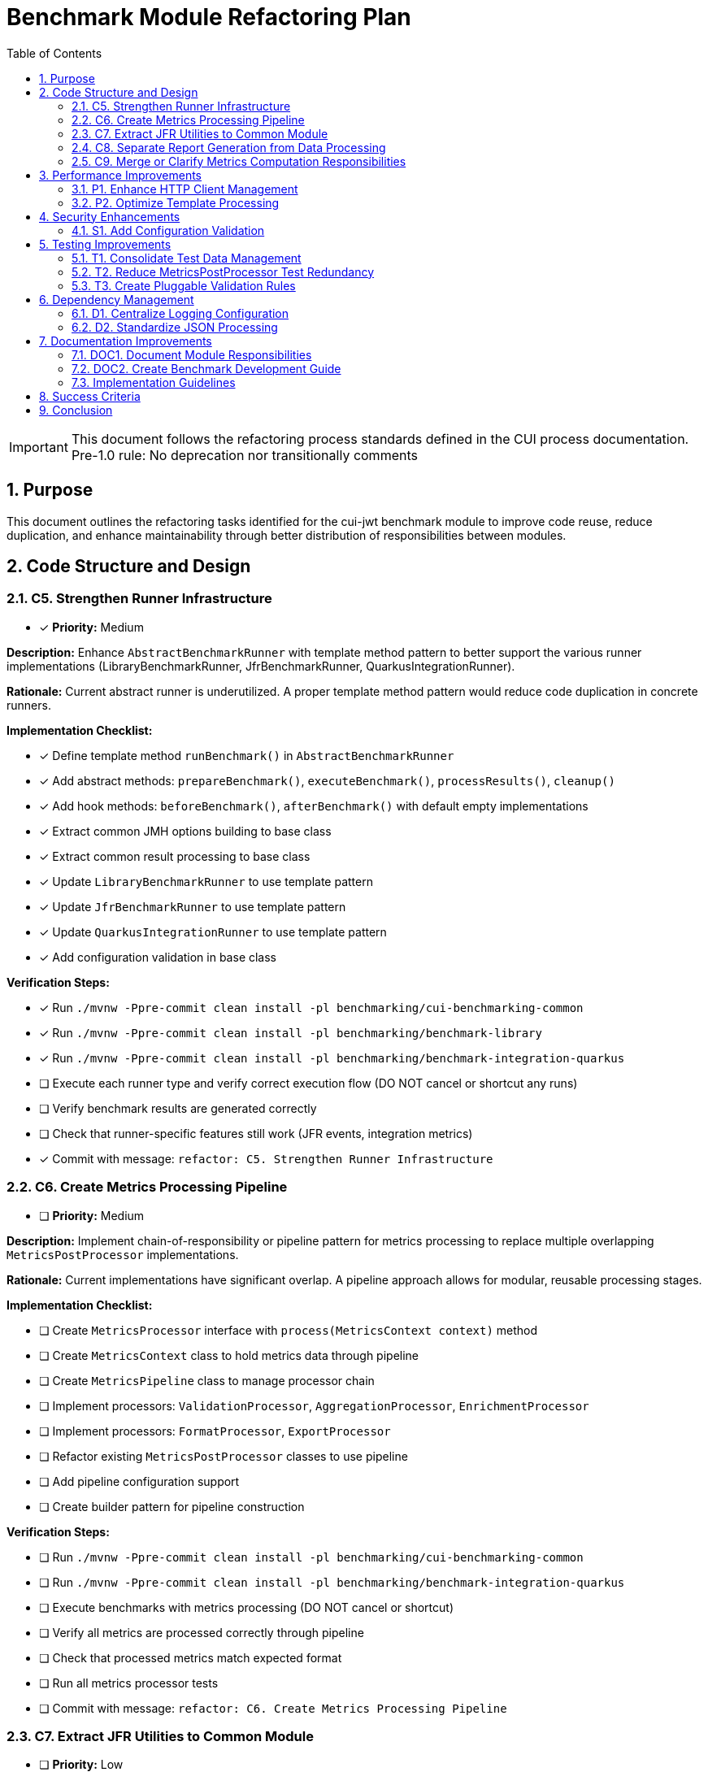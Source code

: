 = Benchmark Module Refactoring Plan
:toc: left
:toclevels: 3
:toc-title: Table of Contents
:sectnums:
:source-highlighter: highlight.js

[IMPORTANT]
====
This document follows the refactoring process standards defined in the CUI process documentation.
Pre-1.0 rule: No deprecation nor transitionally comments
====

== Purpose

This document outlines the refactoring tasks identified for the cui-jwt benchmark module to improve code reuse, reduce duplication, and enhance maintainability through better distribution of responsibilities between modules.

== Code Structure and Design

=== C5. Strengthen Runner Infrastructure
* [x] *Priority:* Medium

*Description:* Enhance `AbstractBenchmarkRunner` with template method pattern to better support the various runner implementations (LibraryBenchmarkRunner, JfrBenchmarkRunner, QuarkusIntegrationRunner).

*Rationale:* Current abstract runner is underutilized. A proper template method pattern would reduce code duplication in concrete runners.

*Implementation Checklist:*

* [x] Define template method `runBenchmark()` in `AbstractBenchmarkRunner`
* [x] Add abstract methods: `prepareBenchmark()`, `executeBenchmark()`, `processResults()`, `cleanup()`
* [x] Add hook methods: `beforeBenchmark()`, `afterBenchmark()` with default empty implementations
* [x] Extract common JMH options building to base class
* [x] Extract common result processing to base class
* [x] Update `LibraryBenchmarkRunner` to use template pattern
* [x] Update `JfrBenchmarkRunner` to use template pattern
* [x] Update `QuarkusIntegrationRunner` to use template pattern
* [x] Add configuration validation in base class

*Verification Steps:*

* [x] Run `./mvnw -Ppre-commit clean install -pl benchmarking/cui-benchmarking-common`
* [x] Run `./mvnw -Ppre-commit clean install -pl benchmarking/benchmark-library`
* [x] Run `./mvnw -Ppre-commit clean install -pl benchmarking/benchmark-integration-quarkus`
* [ ] Execute each runner type and verify correct execution flow (DO NOT cancel or shortcut any runs)
* [ ] Verify benchmark results are generated correctly
* [ ] Check that runner-specific features still work (JFR events, integration metrics)
* [x] Commit with message: `refactor: C5. Strengthen Runner Infrastructure`

=== C6. Create Metrics Processing Pipeline
* [ ] *Priority:* Medium

*Description:* Implement chain-of-responsibility or pipeline pattern for metrics processing to replace multiple overlapping `MetricsPostProcessor` implementations.

*Rationale:* Current implementations have significant overlap. A pipeline approach allows for modular, reusable processing stages.

*Implementation Checklist:*

* [ ] Create `MetricsProcessor` interface with `process(MetricsContext context)` method
* [ ] Create `MetricsContext` class to hold metrics data through pipeline
* [ ] Create `MetricsPipeline` class to manage processor chain
* [ ] Implement processors: `ValidationProcessor`, `AggregationProcessor`, `EnrichmentProcessor`
* [ ] Implement processors: `FormatProcessor`, `ExportProcessor`
* [ ] Refactor existing `MetricsPostProcessor` classes to use pipeline
* [ ] Add pipeline configuration support
* [ ] Create builder pattern for pipeline construction

*Verification Steps:*

* [ ] Run `./mvnw -Ppre-commit clean install -pl benchmarking/cui-benchmarking-common`
* [ ] Run `./mvnw -Ppre-commit clean install -pl benchmarking/benchmark-integration-quarkus`
* [ ] Execute benchmarks with metrics processing (DO NOT cancel or shortcut)
* [ ] Verify all metrics are processed correctly through pipeline
* [ ] Check that processed metrics match expected format
* [ ] Run all metrics processor tests
* [ ] Commit with message: `refactor: C6. Create Metrics Processing Pipeline`

=== C7. Extract JFR Utilities to Common Module
* [ ] *Priority:* Low

*Description:* Move JFR event handling and instrumentation utilities from benchmark-library to cui-benchmarking-common for potential reuse in integration benchmarks.

*Rationale:* JFR functionality could benefit integration benchmarks. Centralization enables broader usage.

*Implementation Checklist:*

* [ ] Create package `de.cuioss.benchmarking.common.jfr` in cui-benchmarking-common
* [ ] Move `JfrInstrumentation` class to common module
* [ ] Move `JfrVarianceAnalyzer` class to common module
* [ ] Move JFR event classes to common module
* [ ] Update package references in benchmark-library
* [ ] Add JFR support detection utility
* [ ] Create JFR configuration class for common settings
* [ ] Update documentation for JFR usage

*Verification Steps:*

* [ ] Run `./mvnw -Ppre-commit clean install -pl benchmarking/cui-benchmarking-common`
* [ ] Run `./mvnw -Ppre-commit clean install -pl benchmarking/benchmark-library`
* [ ] Execute JFR benchmarks (DO NOT cancel or shortcut - let it run completely): `./mvnw clean verify -pl benchmarking/benchmark-library -Pbenchmark-jfr`
* [ ] Verify JFR events are recorded correctly
* [ ] Check JFR analysis reports are generated
* [ ] Commit with message: `refactor: C7. Extract JFR Utilities to Common Module`

=== C8. Separate Report Generation from Data Processing
* [ ] *Priority:* Low

*Description:* Refactor report generation to separate rendering logic from data aggregation using visitor pattern or similar approach.

*Rationale:* Current implementation mixes concerns. Separation improves testability and allows for alternative report formats.

*Implementation Checklist:*

* [ ] Create `ReportData` model classes for report data structure
* [ ] Create `ReportRenderer` interface with `render(ReportData data)` method
* [ ] Implement `HtmlReportRenderer` for HTML output
* [ ] Implement `JsonReportRenderer` for JSON output
* [ ] Implement `MarkdownReportRenderer` for Markdown output
* [ ] Extract data aggregation logic to `ReportDataBuilder`
* [ ] Update `ReportGenerator` to use renderer pattern
* [ ] Add renderer factory for format selection

*Verification Steps:*

* [ ] Run `./mvnw -Ppre-commit clean install -pl benchmarking/cui-benchmarking-common`
* [ ] Generate reports in all formats (HTML, JSON, Markdown)
* [ ] Verify report content is consistent across formats
* [ ] Check HTML report renders correctly in browser
* [ ] Validate JSON report structure
* [ ] Review Markdown report formatting
* [ ] Commit with message: `refactor: C8. Separate Report Generation from Data Processing`

=== C9. Merge or Clarify Metrics Computation Responsibilities
* [ ] *Priority:* Low

*Description:* Review and refactor `MetricsComputer` and `TrendDataProcessor` to either merge overlapping functionality or clearly separate statistical computation from trend analysis.

*Rationale:* Overlapping responsibilities create confusion about which component to use for specific computations.

*Implementation Checklist:*

* [ ] Analyze current responsibilities of `MetricsComputer`
* [ ] Analyze current responsibilities of `TrendDataProcessor`
* [ ] Identify overlapping functionality
* [ ] Create `StatisticsCalculator` for pure statistical computations
* [ ] Refactor `MetricsComputer` to focus on metric-specific calculations
* [ ] Refactor `TrendDataProcessor` to focus on time-series analysis
* [ ] Update all usages to use appropriate component
* [ ] Add clear Javadoc explaining when to use each component

*Verification Steps:*

* [ ] Run `./mvnw -Ppre-commit clean install -pl benchmarking/cui-benchmarking-common`
* [ ] Execute benchmarks with trend analysis (DO NOT cancel or shortcut)
* [ ] Verify statistical calculations are correct
* [ ] Check trend detection works properly
* [ ] Compare results with previous implementation
* [ ] Commit with message: `refactor: C9. Merge or Clarify Metrics Computation Responsibilities`

== Performance Improvements

=== P1. Enhance HTTP Client Management
* [ ] *Priority:* Medium

*Description:* Add connection pooling configuration and timeout presets to `HttpClientFactory` for different benchmark scenarios (short-lived vs long-running benchmarks).

*Rationale:* Current implementation uses basic clients. Connection pooling and scenario-specific configurations would improve benchmark performance.

*Implementation Checklist:*

* [ ] Add `HttpClientConfig` class with pooling and timeout settings
* [ ] Create preset configurations: `SHORT_LIVED`, `LONG_RUNNING`, `HIGH_CONCURRENCY`
* [ ] Implement connection pool management in `HttpClientFactory`
* [ ] Add methods: `getPooledClient(HttpClientConfig config)`
* [ ] Add connection pool monitoring/metrics
* [ ] Update existing client creation to use pooling
* [ ] Add configuration through system properties
* [ ] Document recommended settings for different scenarios

*Verification Steps:*

* [ ] Run `./mvnw -Ppre-commit clean install -pl benchmarking/cui-benchmarking-common`
* [ ] Run `./mvnw -Ppre-commit clean install -pl benchmarking/benchmark-integration-quarkus`
* [ ] Execute integration benchmarks with different client configurations (DO NOT cancel or shortcut)
* [ ] Monitor connection pool usage during benchmarks
* [ ] Verify performance improvement with pooling enabled
* [ ] Check no connection leaks occur
* [ ] Commit with message: `refactor: P1. Enhance HTTP Client Management`

=== P2. Optimize Template Processing
* [ ] *Priority:* Low

*Description:* Create template engine abstraction for report generation to support multiple formats (HTML, Markdown, JSON) with caching of compiled templates.

*Rationale:* Current HTML-only approach limits flexibility. Template abstraction with caching improves performance and extensibility.

*Implementation Checklist:*

* [ ] Create `TemplateEngine` interface with `render(template, context)` method
* [ ] Implement `MustacheTemplateEngine` for HTML templates
* [ ] Implement `FreemarkerTemplateEngine` as alternative
* [ ] Add template caching mechanism
* [ ] Create `TemplateContext` for passing data to templates
* [ ] Add template precompilation support
* [ ] Update report generation to use template engine
* [ ] Add configuration for template engine selection

*Verification Steps:*

* [ ] Run `./mvnw -Ppre-commit clean install -pl benchmarking/cui-benchmarking-common`
* [ ] Generate reports using different template engines
* [ ] Measure template processing performance
* [ ] Verify template caching reduces processing time
* [ ] Check generated output matches expected format
* [ ] Commit with message: `refactor: P2. Optimize Template Processing`

== Security Enhancements

=== S1. Add Configuration Validation
* [ ] *Priority:* Medium

*Description:* Implement comprehensive validation for benchmark configurations to ensure security-relevant settings (SSL verification, token handling) are properly configured.

*Rationale:* Configuration errors can lead to security vulnerabilities or misleading benchmark results.

*Implementation Checklist:*

* [ ] Create `ConfigurationValidator` class
* [ ] Add validation for SSL/TLS settings
* [ ] Add validation for token handling configuration
* [ ] Add validation for endpoint URLs (prevent SSRF)
* [ ] Add validation for file paths (prevent path traversal)
* [ ] Implement validation annotations for configuration classes
* [ ] Add startup validation in runners
* [ ] Create detailed validation error messages
* [ ] Add configuration schema documentation

*Verification Steps:*

* [ ] Run `./mvnw -Ppre-commit clean install -pl benchmarking/cui-benchmarking-common`
* [ ] Test with invalid configurations and verify proper error handling
* [ ] Test with missing required configurations
* [ ] Verify SSL validation works correctly
* [ ] Check that insecure configurations are rejected in production mode
* [ ] Run security scanning tools on configuration handling
* [ ] Commit with message: `refactor: S1. Add Configuration Validation`

== Testing Improvements

=== T1. Consolidate Test Data Management
* [ ] *Priority:* High

*Description:* Create test data factory in cui-benchmarking-common test utilities to centralize test resource management and reduce duplication.

*Rationale:* Test resources are currently scattered across modules with significant duplication. Centralization improves test maintainability.

*Implementation Checklist:*

* [ ] Create `TestDataFactory` in `cui-benchmarking-common/src/test/java`
* [ ] Add methods for creating test tokens
* [ ] Add methods for creating test metrics
* [ ] Add methods for creating test benchmark results
* [ ] Add methods for loading test JSON files
* [ ] Create `TestResourceLoader` for file resources
* [ ] Consolidate duplicate test JSON files
* [ ] Update all test classes to use factory
* [ ] Remove duplicate test data files

*Verification Steps:*

* [ ] Run `./mvnw test -pl benchmarking/cui-benchmarking-common`
* [ ] Run `./mvnw test -pl benchmarking/benchmark-library`
* [ ] Run `./mvnw test -pl benchmarking/benchmark-integration-quarkus`
* [ ] Verify all tests pass with new test data factory
* [ ] Check no duplicate test resources remain
* [ ] Ensure test coverage remains the same or improves
* [ ] Commit with message: `refactor: T1. Consolidate Test Data Management`

=== T2. Reduce MetricsPostProcessor Test Redundancy
* [ ] *Priority:* Medium

*Description:* Create parameterized tests or test fixtures for MetricsPostProcessor testing to eliminate duplicate test patterns.

*Rationale:* Multiple test classes implement similar test patterns. Parameterized tests reduce code duplication.

*Implementation Checklist:*

* [ ] Identify common test patterns across MetricsPostProcessor tests
* [ ] Create `AbstractMetricsProcessorTest` base class
* [ ] Implement parameterized test methods
* [ ] Create test fixtures for common test scenarios
* [ ] Extract test data sets to shared constants
* [ ] Update existing tests to use parameterized approach
* [ ] Remove redundant test methods
* [ ] Add test documentation explaining parameterization

*Verification Steps:*

* [ ] Run `./mvnw test -pl benchmarking/benchmark-integration-quarkus`
* [ ] Verify all test scenarios are still covered
* [ ] Check test execution time (should be similar or faster)
* [ ] Ensure test failure messages are still clear
* [ ] Review code coverage reports
* [ ] Commit with message: `refactor: T2. Reduce MetricsPostProcessor Test Redundancy`

=== T3. Create Pluggable Validation Rules
* [ ] *Priority:* Low

*Description:* Extend `BenchmarkResultValidator` with a pluggable validation rules system to support custom validation requirements.

*Rationale:* Current validator has fixed rules. Pluggable system allows for project-specific validation needs.

*Implementation Checklist:*

* [ ] Create `ValidationRule` interface with `validate(BenchmarkResult)` method
* [ ] Create `ValidationContext` for passing validation state
* [ ] Implement default rules: `ThresholdRule`, `ConsistencyRule`, `OutlierRule`
* [ ] Add rule registration mechanism
* [ ] Add rule configuration support
* [ ] Create `ValidationReport` for detailed results
* [ ] Update `BenchmarkResultValidator` to use rule system
* [ ] Add custom rule examples in documentation

*Verification Steps:*

* [ ] Run `./mvnw -Ppre-commit clean install -pl benchmarking/cui-benchmarking-common`
* [ ] Test with various validation rules
* [ ] Verify custom rules can be added
* [ ] Check validation reports are comprehensive
* [ ] Test rule configuration changes
* [ ] Commit with message: `refactor: T3. Create Pluggable Validation Rules`

== Dependency Management

=== D1. Centralize Logging Configuration
* [ ] *Priority:* High

*Description:* Move duplicate `benchmark-logging.properties` files to cui-benchmarking-common with support for environment-specific overrides.

*Rationale:* Duplicate configuration files increase maintenance burden. Centralization with override capability provides flexibility.

*Implementation Checklist:*

* [ ] Move `benchmark-logging.properties` to `cui-benchmarking-common/src/main/resources`
* [ ] Create `benchmark-logging-dev.properties` for development
* [ ] Create `benchmark-logging-prod.properties` for production
* [ ] Add profile-based loading mechanism
* [ ] Remove duplicate logging configuration files
* [ ] Update logging initialization in all modules
* [ ] Add system property for custom logging config
* [ ] Document logging configuration approach

*Verification Steps:*

* [ ] Run `./mvnw -Ppre-commit clean install -pl benchmarking/cui-benchmarking-common`
* [ ] Run `./mvnw -Ppre-commit clean install -pl benchmarking/benchmark-library`
* [ ] Run `./mvnw -Ppre-commit clean install -pl benchmarking/benchmark-integration-quarkus`
* [ ] Verify logging works correctly in all modules
* [ ] Test with different logging profiles
* [ ] Check log output format is consistent
* [ ] Commit with message: `refactor: D1. Centralize Logging Configuration`

=== D2. Standardize JSON Processing
* [ ] *Priority:* Medium

*Description:* Review and standardize JSON serialization approach - either use Gson features more effectively or migrate to Jackson for consistency with other CUI projects.

*Rationale:* Current `JsonSerializationHelper` reinvents some Gson functionality. Standardization reduces code and improves consistency.

*Implementation Checklist:*

* [ ] Audit current JSON processing usage across modules
* [ ] Evaluate Gson vs Jackson for CUI project consistency
* [ ] If keeping Gson: optimize `JsonSerializationHelper` to use Gson features
* [ ] If migrating to Jackson: create migration plan
* [ ] Update JSON serialization to use chosen approach
* [ ] Add custom serializers/deserializers as needed
* [ ] Remove redundant JSON utility methods
* [ ] Update all JSON processing tests

*Verification Steps:*

* [ ] Run `./mvnw -Ppre-commit clean install -pl benchmarking/cui-benchmarking-common`
* [ ] Run `./mvnw -Ppre-commit clean install -pl benchmarking/benchmark-library`
* [ ] Run `./mvnw -Ppre-commit clean install -pl benchmarking/benchmark-integration-quarkus`
* [ ] Verify JSON output format remains compatible
* [ ] Test JSON round-trip serialization
* [ ] Check performance of JSON processing
* [ ] Commit with message: `refactor: D2. Standardize JSON Processing`

== Documentation Improvements

=== DOC1. Document Module Responsibilities
* [ ] *Priority:* High

*Description:* Create clear documentation defining the responsibilities and boundaries of each benchmark module (benchmark-library, benchmark-integration-quarkus, cui-benchmarking-common).

*Rationale:* Current module boundaries are unclear, leading to code placement confusion and duplication.

*Implementation Checklist:*

* [ ] Create `ARCHITECTURE.adoc` in benchmarking root
* [ ] Document cui-benchmarking-common responsibilities
* [ ] Document benchmark-library responsibilities
* [ ] Document benchmark-integration-quarkus responsibilities
* [ ] Create module dependency diagram
* [ ] Define clear rules for code placement
* [ ] Add examples of what belongs in each module
* [ ] Update README files in each module

*Verification Steps:*
* [ ] Review documentation for clarity and completeness
* [ ] Validate module dependencies match documentation
* [ ] Check for any circular dependencies
* [ ] Ensure examples are accurate
* [ ] Get team review of architecture documentation
* [ ] Commit with message: `docs: DOC1. Document Module Responsibilities`

=== DOC2. Create Benchmark Development Guide
* [ ] *Priority:* Medium

*Description:* Document how to create new benchmarks, including which base classes to use, how to configure metrics, and how to integrate with the reporting system.

*Rationale:* Lack of documentation makes it difficult for new developers to contribute benchmarks correctly.

*Implementation Checklist:*

* [ ] Create `DEVELOPMENT-GUIDE.adoc` in benchmarking root
* [ ] Document benchmark types (library vs integration)
* [ ] Explain base class selection criteria
* [ ] Provide step-by-step benchmark creation guide
* [ ] Document metrics configuration options
* [ ] Explain report integration process
* [ ] Add troubleshooting section
* [ ] Include example benchmark implementation

*Verification Steps:*

* [ ] Follow guide to create a sample benchmark
* [ ] Verify all steps are accurate and complete
* [ ] Test example code compiles and runs
* [ ] Check metrics and reports generate correctly
* [ ] Get feedback from team members
* [ ] Commit with message: `docs: DOC2. Create Benchmark Development Guide`
s
== Implementation Approach

=== Implementation Guidelines

* Focus on one task at a time
* Complete all verification steps before marking task complete
* Run full benchmark suite after each task
* Update documentation as part of task completion
* Use task identifiers in commit messages
* Ensure no performance regression occurs

== Success Criteria

Each task is considered complete when:

1. All implementation checklist items are checked
2. All verification steps pass successfully
3. Pre-commit build passes: `./mvnw -Ppre-commit clean install`
4. Full benchmark execution completes without errors
5. Performance metrics show no regression
6. Documentation is updated
7. Changes are committed with appropriate message

== Conclusion

This refactoring plan addresses the identified opportunities for improvement in the benchmark module, focusing on code consolidation, reusability, and maintainability. The detailed checklists and verification steps ensure systematic implementation with quality assurance at each stage.